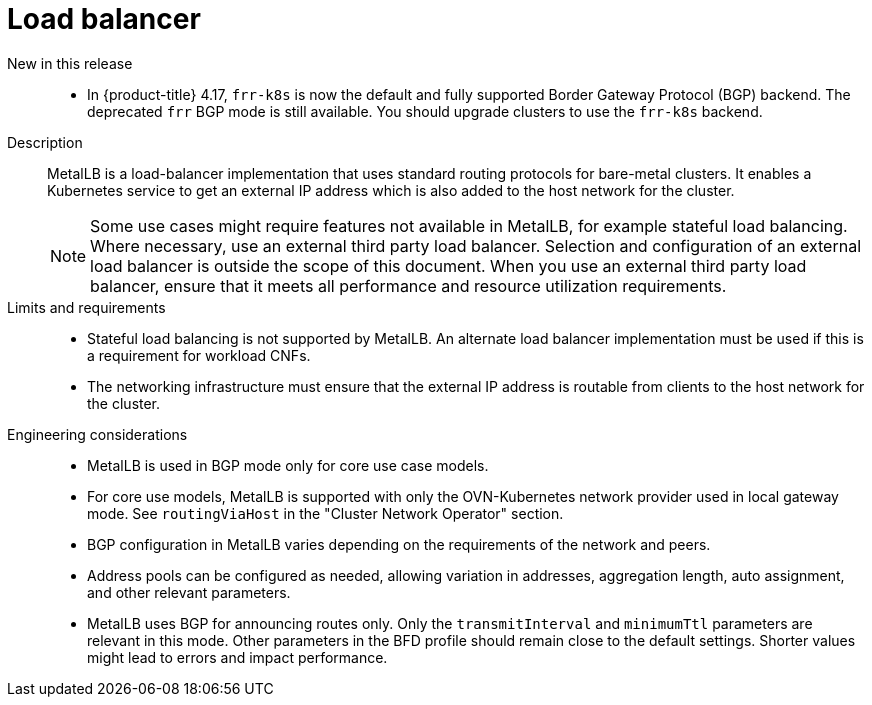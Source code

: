 // Module included in the following assemblies:
//
// * scalability_and_performance/telco_ref_design_specs/core/telco-core-ref-design-components.adoc

:_mod-docs-content-type: REFERENCE
[id="telco-core-load-balancer_{context}"]
= Load balancer

New in this release::
//CNF-11914
* In {product-title} 4.17, `frr-k8s` is now the default and fully supported Border Gateway Protocol (BGP) backend.
The deprecated `frr` BGP mode is still available.
You should upgrade clusters to use the `frr-k8s` backend.

Description::
MetalLB is a load-balancer implementation that uses standard routing protocols for bare-metal clusters. It enables a Kubernetes service to get an external IP address which is also added to the host network for the cluster.
+
[NOTE]
====
Some use cases might require features not available in MetalLB, for example stateful load balancing.
Where necessary, use an external third party load balancer.
Selection and configuration of an external load balancer is outside the scope of this document.
When you use an external third party load balancer, ensure that it meets all performance and resource utilization requirements.
====

Limits and requirements::

* Stateful load balancing is not supported by MetalLB. An alternate load balancer implementation must be used if this is a requirement for workload CNFs.
* The networking infrastructure must ensure that the external IP address is routable from clients to the host network for the cluster.

Engineering considerations::
* MetalLB is used in BGP mode only for core use case models.
* For core use models, MetalLB is supported with only the OVN-Kubernetes network provider used in local gateway mode. See `routingViaHost` in the "Cluster Network Operator" section.
* BGP configuration in MetalLB varies depending on the requirements of the network and peers.
* Address pools can be configured as needed, allowing variation in addresses, aggregation length, auto assignment, and other relevant parameters.
* MetalLB uses BGP for announcing routes only.
Only the `transmitInterval` and `minimumTtl` parameters are relevant in this mode.
Other parameters in the BFD profile should remain close to the default settings. Shorter values might lead to errors and impact performance.
